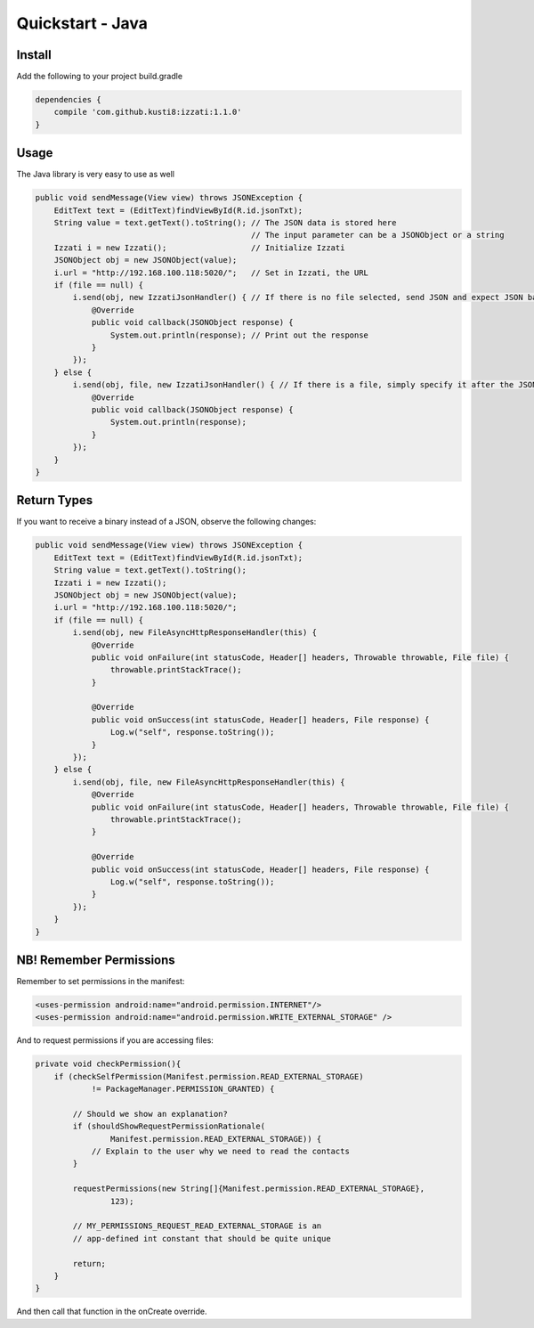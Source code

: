 Quickstart - Java
=====================

Install
----------------
Add the following to your project build.gradle

.. code-block:: java

    dependencies {
        compile 'com.github.kusti8:izzati:1.1.0'
    }

Usage
----------
The Java library is very easy to use as well

.. code-block:: java

    public void sendMessage(View view) throws JSONException {
        EditText text = (EditText)findViewById(R.id.jsonTxt);
        String value = text.getText().toString(); // The JSON data is stored here
                                                  // The input parameter can be a JSONObject or a string
        Izzati i = new Izzati();                  // Initialize Izzati
        JSONObject obj = new JSONObject(value);
        i.url = "http://192.168.100.118:5020/";   // Set in Izzati, the URL
        if (file == null) {
            i.send(obj, new IzzatiJsonHandler() { // If there is no file selected, send JSON and expect JSON back
                @Override
                public void callback(JSONObject response) {
                    System.out.println(response); // Print out the response
                }
            });
        } else {
            i.send(obj, file, new IzzatiJsonHandler() { // If there is a file, simply specify it after the JSON
                @Override
                public void callback(JSONObject response) {
                    System.out.println(response);
                }
            });
        }
    }

Return Types
------------------
If you want to receive a binary instead of a JSON, observe the following changes:

.. code-block:: java

    public void sendMessage(View view) throws JSONException {
        EditText text = (EditText)findViewById(R.id.jsonTxt);
        String value = text.getText().toString();
        Izzati i = new Izzati();
        JSONObject obj = new JSONObject(value);
        i.url = "http://192.168.100.118:5020/";
        if (file == null) {
            i.send(obj, new FileAsyncHttpResponseHandler(this) {
                @Override
                public void onFailure(int statusCode, Header[] headers, Throwable throwable, File file) {
                    throwable.printStackTrace();
                }

                @Override
                public void onSuccess(int statusCode, Header[] headers, File response) {
                    Log.w("self", response.toString());
                }
            });
        } else {
            i.send(obj, file, new FileAsyncHttpResponseHandler(this) {
                @Override
                public void onFailure(int statusCode, Header[] headers, Throwable throwable, File file) {
                    throwable.printStackTrace();
                }

                @Override
                public void onSuccess(int statusCode, Header[] headers, File response) {
                    Log.w("self", response.toString());
                }
            });
        }
    }

NB! Remember Permissions
----------------------------
Remember to set permissions in the manifest:

.. code-block:: xml

    <uses-permission android:name="android.permission.INTERNET"/>
    <uses-permission android:name="android.permission.WRITE_EXTERNAL_STORAGE" />

And to request permissions if you are accessing files:

.. code-block:: java

    private void checkPermission(){
        if (checkSelfPermission(Manifest.permission.READ_EXTERNAL_STORAGE)
                != PackageManager.PERMISSION_GRANTED) {

            // Should we show an explanation?
            if (shouldShowRequestPermissionRationale(
                    Manifest.permission.READ_EXTERNAL_STORAGE)) {
                // Explain to the user why we need to read the contacts
            }

            requestPermissions(new String[]{Manifest.permission.READ_EXTERNAL_STORAGE},
                    123);

            // MY_PERMISSIONS_REQUEST_READ_EXTERNAL_STORAGE is an
            // app-defined int constant that should be quite unique

            return;
        }
    }

And then call that function in the onCreate override.
